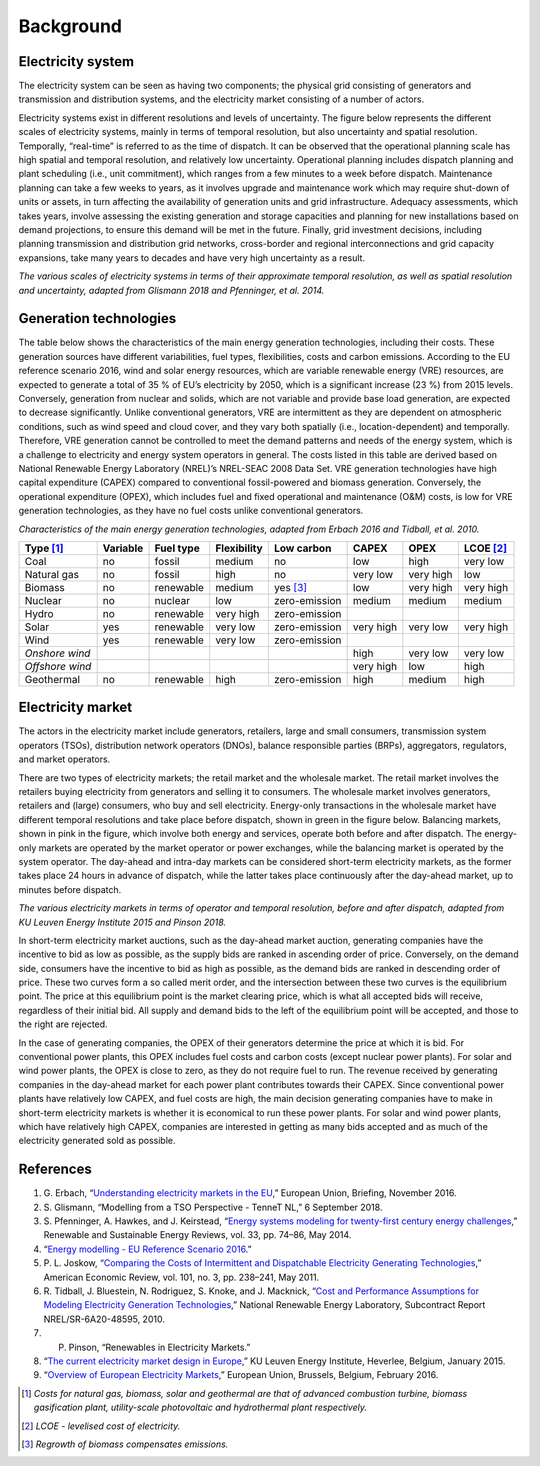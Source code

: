 Background
==========

Electricity system
------------------

The electricity system can be seen as having two components; the
physical grid consisting of generators and transmission and distribution
systems, and the electricity market consisting of a number of actors.

Electricity systems exist in different resolutions and levels of
uncertainty. The figure below represents the different scales of
electricity systems, mainly in terms of temporal resolution, but also
uncertainty and spatial resolution. Temporally, “real-time” is referred
to as the time of dispatch. It can be observed that the operational
planning scale has high spatial and temporal resolution, and relatively
low uncertainty. Operational planning includes dispatch planning and
plant scheduling (i.e., unit commitment), which ranges from a few
minutes to a week before dispatch. Maintenance planning can take a few
weeks to years, as it involves upgrade and maintenance work which may
require shut-down of units or assets, in turn affecting the availability
of generation units and grid infrastructure. Adequacy assessments, which
takes years, involve assessing the existing generation and storage
capacities and planning for new installations based on demand
projections, to ensure this demand will be met in the future. Finally,
grid investment decisions, including planning transmission and
distribution grid networks, cross-border and regional interconnections
and grid capacity expansions, take many years to decades and have very
high uncertainty as a result.

|image0|

*The various scales of electricity systems in terms of their approximate
temporal resolution, as well as spatial resolution and uncertainty,
adapted from Glismann 2018 and Pfenninger, et al. 2014.*

Generation technologies
-----------------------

The table below shows the characteristics of the main energy generation
technologies, including their costs. These generation sources have
different variabilities, fuel types, flexibilities, costs and carbon
emissions. According to the EU reference scenario 2016, wind and solar
energy resources, which are variable renewable energy (VRE) resources,
are expected to generate a total of 35 % of EU’s electricity by 2050,
which is a significant increase (23 %) from 2015 levels. Conversely,
generation from nuclear and solids, which are not variable and provide
base load generation, are expected to decrease significantly. Unlike
conventional generators, VRE are intermittent as they are dependent on
atmospheric conditions, such as wind speed and cloud cover, and they
vary both spatially (i.e., location-dependent) and temporally.
Therefore, VRE generation cannot be controlled to meet the demand
patterns and needs of the energy system, which is a challenge to
electricity and energy system operators in general. The costs listed in
this table are derived based on National Renewable Energy Laboratory
(NREL)’s NREL-SEAC 2008 Data Set. VRE generation technologies have high
capital expenditure (CAPEX) compared to conventional fossil-powered and
biomass generation. Conversely, the operational expenditure (OPEX),
which includes fuel and fixed operational and maintenance (O&M) costs,
is low for VRE generation technologies, as they have no fuel costs
unlike conventional generators.

*Characteristics of the main energy generation technologies, adapted
from Erbach 2016 and Tidball, et al. 2010.*

=============== ============ ============= =============== ============== ========= ========= ===============
**Type**\  [1]_ **Variable** **Fuel type** **Flexibility** **Low carbon** **CAPEX** **OPEX**  **LCOE**\  [2]_
=============== ============ ============= =============== ============== ========= ========= ===============
Coal            no           fossil        medium          no             low       high      very low
Natural gas     no           fossil        high            no             very low  very high low
Biomass         no           renewable     medium          yes [3]_       low       very high very high
Nuclear         no           nuclear       low             zero-emission  medium    medium    medium
Hydro           no           renewable     very high       zero-emission                     
Solar           yes          renewable     very low        zero-emission  very high very low  very high
Wind            yes          renewable     very low        zero-emission                     
*Onshore wind*                                                            high      very low  very low
*Offshore wind*                                                           very high low       high
Geothermal      no           renewable     high            zero-emission  high      medium    high
=============== ============ ============= =============== ============== ========= ========= ===============

Electricity market
------------------

The actors in the electricity market include generators, retailers,
large and small consumers, transmission system operators (TSOs),
distribution network operators (DNOs), balance responsible parties
(BRPs), aggregators, regulators, and market operators.

There are two types of electricity markets; the retail market and the
wholesale market. The retail market involves the retailers buying
electricity from generators and selling it to consumers. The wholesale
market involves generators, retailers and (large) consumers, who buy and
sell electricity. Energy-only transactions in the wholesale market have
different temporal resolutions and take place before dispatch, shown in
green in the figure below. Balancing markets, shown in pink in the
figure, which involve both energy and services, operate both before and
after dispatch. The energy-only markets are operated by the market
operator or power exchanges, while the balancing market is operated by
the system operator. The day-ahead and intra-day markets can be
considered short-term electricity markets, as the former takes place 24
hours in advance of dispatch, while the latter takes place continuously
after the day-ahead market, up to minutes before dispatch.

|image1|

*The various electricity markets in terms of operator and temporal
resolution, before and after dispatch, adapted from KU Leuven Energy
Institute 2015 and Pinson 2018.*

In short-term electricity market auctions, such as the day-ahead market
auction, generating companies have the incentive to bid as low as
possible, as the supply bids are ranked in ascending order of price.
Conversely, on the demand side, consumers have the incentive to bid as
high as possible, as the demand bids are ranked in descending order of
price. These two curves form a so called merit order, and the
intersection between these two curves is the equilibrium point. The
price at this equilibrium point is the market clearing price, which is
what all accepted bids will receive, regardless of their initial bid.
All supply and demand bids to the left of the equilibrium point will be
accepted, and those to the right are rejected.

In the case of generating companies, the OPEX of their generators
determine the price at which it is bid. For conventional power plants,
this OPEX includes fuel costs and carbon costs (except nuclear power
plants). For solar and wind power plants, the OPEX is close to zero, as
they do not require fuel to run. The revenue received by generating
companies in the day-ahead market for each power plant contributes
towards their CAPEX. Since conventional power plants have relatively low
CAPEX, and fuel costs are high, the main decision generating companies
have to make in short-term electricity markets is whether it is
economical to run these power plants. For solar and wind power plants,
which have relatively high CAPEX, companies are interested in getting as
many bids accepted and as much of the electricity generated sold as
possible.

References
----------

1. G. Erbach, “`Understanding electricity markets in the
   EU <http://www.europarl.europa.eu/thinktank/en/document.html?reference=EPRS_BRI%282016%29593519>`__,”
   European Union, Briefing, November 2016.
2. S. Glismann, “Modelling from a TSO Perspective - TenneT NL,” 6
   September 2018.
3. S. Pfenninger, A. Hawkes, and J. Keirstead, “`Energy systems modeling
   for twenty-first century energy
   challenges <https://doi.org/10.1016/j.rser.2014.02.003>`__,”
   Renewable and Sustainable Energy Reviews, vol. 33, pp. 74–86, May
   2014.
4. “`Energy modelling - EU Reference Scenario
   2016 <https://data.europa.eu/euodp/data/dataset/energy-modelling>`__.”
5. P. L. Joskow, “`Comparing the Costs of Intermittent and Dispatchable
   Electricity Generating
   Technologies <https://doi.org/10.1257/aer.101.3.238>`__,” American
   Economic Review, vol. 101, no. 3, pp. 238–241, May 2011.
6. R. Tidball, J. Bluestein, N. Rodriguez, S. Knoke, and J. Macknick,
   “`Cost and Performance Assumptions for Modeling Electricity
   Generation
   Technologies <https://www.nrel.gov/docs/fy11osti/48595>`__,” National
   Renewable Energy Laboratory, Subcontract Report NREL/SR-6A20-48595,
   2010.
7. P. Pinson, “Renewables in Electricity Markets.”
8. “`The current electricity market design in
   Europe <https://set.kuleuven.be/ei/factsheets>`__,” KU Leuven Energy
   Institute, Heverlee, Belgium, January 2015.
9. “`Overview of European Electricity
   Markets <https://ec.europa.eu/energy/en/data-analysis/energy-modelling/metis>`__,”
   European Union, Brussels, Belgium, February 2016.

.. [1]
   | *Costs for natural gas, biomass, solar and geothermal are that of
     advanced combustion turbine, biomass gasification plant,
     utility-scale photovoltaic and hydrothermal plant respectively.*

.. [2]
   | *LCOE - levelised cost of electricity.*

.. [3]
   *Regrowth of biomass compensates emissions.*

.. |image0| image:: images/resolution.png
.. |image1| image:: images/market-resolution.png

